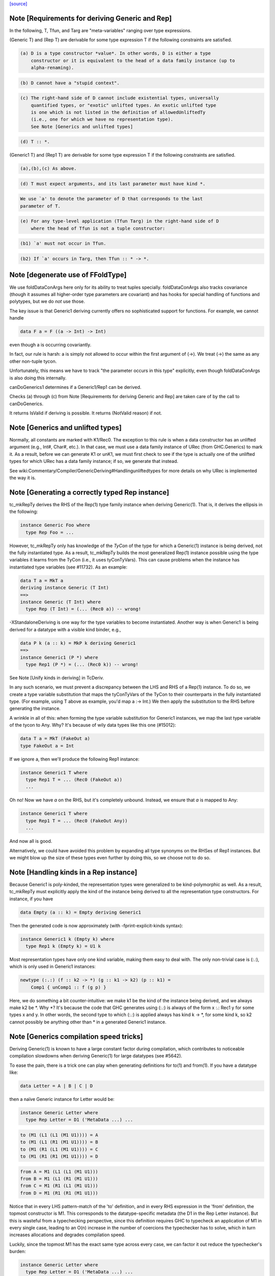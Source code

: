 `[source] <https://gitlab.haskell.org/ghc/ghc/tree/master/compiler/typecheck/TcGenGenerics.hs>`_

Note [Requirements for deriving Generic and Rep]
~~~~~~~~~~~~~~~~~~~~~~~~~~~~~~~~~~~~~~~~~~~~~~~~

In the following, T, Tfun, and Targ are "meta-variables" ranging over type
expressions.

(Generic T) and (Rep T) are derivable for some type expression T if the
following constraints are satisfied.

.. code-block:: haskell

  (a) D is a type constructor *value*. In other words, D is either a type
      constructor or it is equivalent to the head of a data family instance (up to
      alpha-renaming).

.. code-block:: haskell

  (b) D cannot have a "stupid context".

.. code-block:: haskell

  (c) The right-hand side of D cannot include existential types, universally
      quantified types, or "exotic" unlifted types. An exotic unlifted type
      is one which is not listed in the definition of allowedUnliftedTy
      (i.e., one for which we have no representation type).
      See Note [Generics and unlifted types]

.. code-block:: haskell

  (d) T :: *.

(Generic1 T) and (Rep1 T) are derivable for some type expression T if the
following constraints are satisfied.

.. code-block:: haskell

  (a),(b),(c) As above.

.. code-block:: haskell

  (d) T must expect arguments, and its last parameter must have kind *.

.. code-block:: haskell

      We use `a' to denote the parameter of D that corresponds to the last
      parameter of T.

.. code-block:: haskell

  (e) For any type-level application (Tfun Targ) in the right-hand side of D
      where the head of Tfun is not a tuple constructor:

.. code-block:: haskell

      (b1) `a' must not occur in Tfun.

.. code-block:: haskell

      (b2) If `a' occurs in Targ, then Tfun :: * -> *.



Note [degenerate use of FFoldType]
~~~~~~~~~~~~~~~~~~~~~~~~~~~~~~~~~~

We use foldDataConArgs here only for its ability to treat tuples
specially. foldDataConArgs also tracks covariance (though it assumes all
higher-order type parameters are covariant) and has hooks for special handling
of functions and polytypes, but we do *not* use those.

The key issue is that Generic1 deriving currently offers no sophisticated
support for functions. For example, we cannot handle

.. code-block:: haskell

  data F a = F ((a -> Int) -> Int)

even though a is occurring covariantly.

In fact, our rule is harsh: a is simply not allowed to occur within the first
argument of (->). We treat (->) the same as any other non-tuple tycon.

Unfortunately, this means we have to track "the parameter occurs in this type"
explicitly, even though foldDataConArgs is also doing this internally.

canDoGenerics1 determines if a Generic1/Rep1 can be derived.

Checks (a) through (c) from Note [Requirements for deriving Generic and Rep]
are taken care of by the call to canDoGenerics.

It returns IsValid if deriving is possible. It returns (NotValid reason)
if not.


Note [Generics and unlifted types]
~~~~~~~~~~~~~~~~~~~~~~~~~~~~~~~~~~
Normally, all constants are marked with K1/Rec0. The exception to this rule is
when a data constructor has an unlifted argument (e.g., Int#, Char#, etc.). In
that case, we must use a data family instance of URec (from GHC.Generics) to
mark it. As a result, before we can generate K1 or unK1, we must first check
to see if the type is actually one of the unlifted types for which URec has a
data family instance; if so, we generate that instead.

See wiki:Commentary/Compiler/GenericDeriving#Handlingunliftedtypes for more
details on why URec is implemented the way it is.



Note [Generating a correctly typed Rep instance]
~~~~~~~~~~~~~~~~~~~~~~~~~~~~~~~~~~~~~~~~~~~~~~~~
tc_mkRepTy derives the RHS of the Rep(1) type family instance when deriving
Generic(1). That is, it derives the ellipsis in the following:

.. code-block:: haskell

    instance Generic Foo where
      type Rep Foo = ...

However, tc_mkRepTy only has knowledge of the *TyCon* of the type for which
a Generic(1) instance is being derived, not the fully instantiated type. As a
result, tc_mkRepTy builds the most generalized Rep(1) instance possible using
the type variables it learns from the TyCon (i.e., it uses tyConTyVars). This
can cause problems when the instance has instantiated type variables
(see #11732). As an example:

.. code-block:: haskell

    data T a = MkT a
    deriving instance Generic (T Int)
    ==>
    instance Generic (T Int) where
      type Rep (T Int) = (... (Rec0 a)) -- wrong!

-XStandaloneDeriving is one way for the type variables to become instantiated.
Another way is when Generic1 is being derived for a datatype with a visible
kind binder, e.g.,

.. code-block:: haskell

   data P k (a :: k) = MkP k deriving Generic1
   ==>
   instance Generic1 (P *) where
     type Rep1 (P *) = (... (Rec0 k)) -- wrong!

See Note [Unify kinds in deriving] in TcDeriv.

In any such scenario, we must prevent a discrepancy between the LHS and RHS of
a Rep(1) instance. To do so, we create a type variable substitution that maps
the tyConTyVars of the TyCon to their counterparts in the fully instantiated
type. (For example, using T above as example, you'd map a :-> Int.) We then
apply the substitution to the RHS before generating the instance.

A wrinkle in all of this: when forming the type variable substitution for
Generic1 instances, we map the last type variable of the tycon to Any. Why?
It's because of wily data types like this one (#15012):

.. code-block:: haskell

   data T a = MkT (FakeOut a)
   type FakeOut a = Int

If we ignore a, then we'll produce the following Rep1 instance:

.. code-block:: haskell

   instance Generic1 T where
     type Rep1 T = ... (Rec0 (FakeOut a))
     ...

Oh no! Now we have `a` on the RHS, but it's completely unbound. Instead, we
ensure that `a` is mapped to Any:

.. code-block:: haskell

   instance Generic1 T where
     type Rep1 T = ... (Rec0 (FakeOut Any))
     ...

And now all is good.

Alternatively, we could have avoided this problem by expanding all type
synonyms on the RHSes of Rep1 instances. But we might blow up the size of
these types even further by doing this, so we choose not to do so.



Note [Handling kinds in a Rep instance]
~~~~~~~~~~~~~~~~~~~~~~~~~~~~~~~~~~~~~~~
Because Generic1 is poly-kinded, the representation types were generalized to
be kind-polymorphic as well. As a result, tc_mkRepTy must explicitly apply
the kind of the instance being derived to all the representation type
constructors. For instance, if you have

.. code-block:: haskell

    data Empty (a :: k) = Empty deriving Generic1

Then the generated code is now approximately (with -fprint-explicit-kinds
syntax):

.. code-block:: haskell

    instance Generic1 k (Empty k) where
      type Rep1 k (Empty k) = U1 k

Most representation types have only one kind variable, making them easy to deal
with. The only non-trivial case is (:.:), which is only used in Generic1
instances:

.. code-block:: haskell

    newtype (:.:) (f :: k2 -> *) (g :: k1 -> k2) (p :: k1) =
        Comp1 { unComp1 :: f (g p) }

Here, we do something a bit counter-intuitive: we make k1 be the kind of the
instance being derived, and we always make k2 be *. Why *? It's because
the code that GHC generates using (:.:) is always of the form x :.: Rec1 y
for some types x and y. In other words, the second type to which (:.:) is
applied always has kind k -> *, for some kind k, so k2 cannot possibly be
anything other than * in a generated Generic1 instance.



Note [Generics compilation speed tricks]
~~~~~~~~~~~~~~~~~~~~~~~~~~~~~~~~~~~~~~~~
Deriving Generic(1) is known to have a large constant factor during
compilation, which contributes to noticeable compilation slowdowns when
deriving Generic(1) for large datatypes (see #5642).

To ease the pain, there is a trick one can play when generating definitions for
to(1) and from(1). If you have a datatype like:

.. code-block:: haskell

  data Letter = A | B | C | D

then a naïve Generic instance for Letter would be:

.. code-block:: haskell

  instance Generic Letter where
    type Rep Letter = D1 ('MetaData ...) ...

.. code-block:: haskell

    to (M1 (L1 (L1 (M1 U1)))) = A
    to (M1 (L1 (R1 (M1 U1)))) = B
    to (M1 (R1 (L1 (M1 U1)))) = C
    to (M1 (R1 (R1 (M1 U1)))) = D

.. code-block:: haskell

    from A = M1 (L1 (L1 (M1 U1)))
    from B = M1 (L1 (R1 (M1 U1)))
    from C = M1 (R1 (L1 (M1 U1)))
    from D = M1 (R1 (R1 (M1 U1)))

Notice that in every LHS pattern-match of the 'to' definition, and in every RHS
expression in the 'from' definition, the topmost constructor is M1. This
corresponds to the datatype-specific metadata (the D1 in the Rep Letter
instance). But this is wasteful from a typechecking perspective, since this
definition requires GHC to typecheck an application of M1 in every single case,
leading to an O(n) increase in the number of coercions the typechecker has to
solve, which in turn increases allocations and degrades compilation speed.

Luckily, since the topmost M1 has the exact same type across every case, we can
factor it out reduce the typechecker's burden:

.. code-block:: haskell

  instance Generic Letter where
    type Rep Letter = D1 ('MetaData ...) ...

.. code-block:: haskell

    to (M1 x) = case x of
      L1 (L1 (M1 U1)) -> A
      L1 (R1 (M1 U1)) -> B
      R1 (L1 (M1 U1)) -> C
      R1 (R1 (M1 U1)) -> D

.. code-block:: haskell

    from x = M1 (case x of
      A -> L1 (L1 (M1 U1))
      B -> L1 (R1 (M1 U1))
      C -> R1 (L1 (M1 U1))
      D -> R1 (R1 (M1 U1)))

A simple change, but one that pays off, since it goes turns an O(n) amount of
coercions to an O(1) amount.

